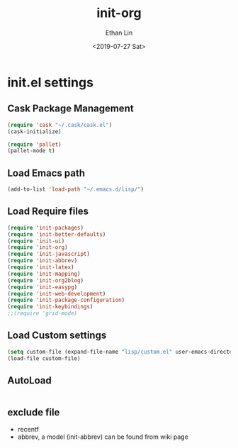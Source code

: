 #+OPTIONS: ':nil *:t -:t ::t <:t H:3 \n:nil ^:t arch:headline
#+OPTIONS: author:t broken-links:nil c:nil creator:nil
#+OPTIONS: d:(not "LOGBOOK") date:t e:t email:nil f:t inline:t num:t
#+OPTIONS: p:nil pri:nil prop:nil stat:t tags:t tasks:t tex:t
#+OPTIONS: timestamp:t title:t toc:t todo:t |:t
#+TITLE: init-org
#+DATE: <2019-07-27 Sat>
#+AUTHOR: Ethan Lin
#+EMAIL: e.yflin@gmail.com
#+LANGUAGE: en
#+SELECT_TAGS: export
#+EXCLUDE_TAGS: noexport
#+CREATOR: Emacs 26.1 (Org mode 9.1.9)
#+STARTUP: content


* init.el settings
** Cask Package Management
#+BEGIN_SRC emacs-lisp
(require 'cask "~/.cask/cask.el")
(cask-initialize)

(require 'pallet)
(pallet-mode t)
#+END_SRC
** Load Emacs path
#+BEGIN_SRC emacs-lisp
(add-to-list 'load-path "~/.emacs.d/lisp/")
#+END_SRC
** Load Require files
#+BEGIN_SRC emacs-lisp
(require 'init-packages)
(require 'init-better-defaults)
(require 'init-ui)
(require 'init-org)
(require 'init-javascript)
(require 'init-abbrev)
(require 'init-latex)
(require 'init-mapping)
(require 'init-org2blog)
(require 'init-easypg)
(require 'init-web-development)
(require 'init-package-configuration)
(require 'init-keybindings)
;;(require 'grid-mode)
#+END_SRC
** Load Custom settings
#+BEGIN_SRC emacs-lisp
(setq custom-file (expand-file-name "lisp/custom.el" user-emacs-directory))
(load-file custom-file)
#+END_SRC
** AutoLoad
#+BEGIN_SRC emacs-lisp

#+END_SRC
** exclude file
   - recentf
   - abbrev, a model (init-abbrev) can be found from wiki page
